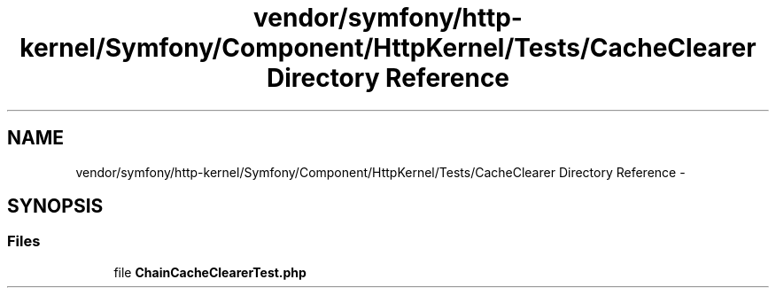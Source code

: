 .TH "vendor/symfony/http-kernel/Symfony/Component/HttpKernel/Tests/CacheClearer Directory Reference" 3 "Tue Apr 14 2015" "Version 1.0" "VirtualSCADA" \" -*- nroff -*-
.ad l
.nh
.SH NAME
vendor/symfony/http-kernel/Symfony/Component/HttpKernel/Tests/CacheClearer Directory Reference \- 
.SH SYNOPSIS
.br
.PP
.SS "Files"

.in +1c
.ti -1c
.RI "file \fBChainCacheClearerTest\&.php\fP"
.br
.in -1c
